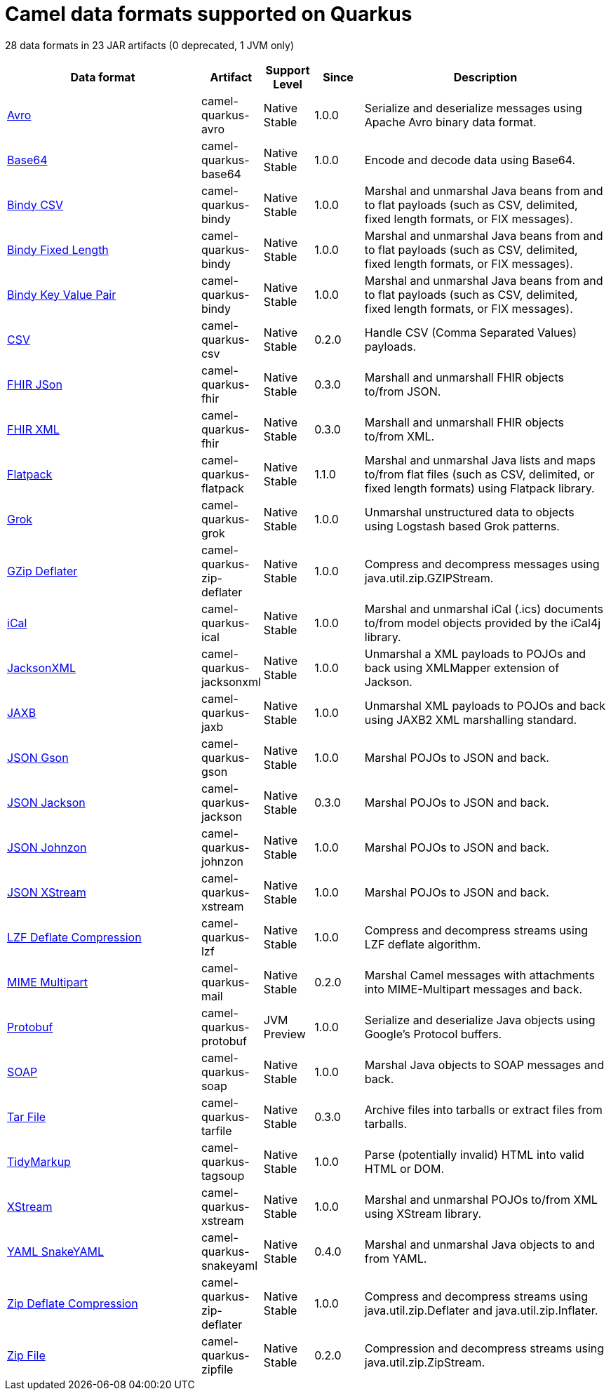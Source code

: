 // Do not edit directly!
// This file was generated by camel-quarkus-maven-plugin:update-doc-extensions-list

[camel-quarkus-dataformats]
= Camel data formats supported on Quarkus

28 data formats in 23 JAR artifacts (0 deprecated, 1 JVM only)

[width="100%",cols="4,1,1,1,5",options="header"]
|===
| Data format | Artifact | Support Level | Since | Description

| xref:reference/extensions/avro.adoc[Avro] | camel-quarkus-avro | Native +
Stable | 1.0.0 | Serialize and deserialize messages using Apache Avro binary data format.

| xref:reference/extensions/base64.adoc[Base64] | camel-quarkus-base64 | Native +
Stable | 1.0.0 | Encode and decode data using Base64.

| xref:reference/extensions/bindy.adoc[Bindy CSV] | camel-quarkus-bindy | Native +
Stable | 1.0.0 | Marshal and unmarshal Java beans from and to flat payloads (such as CSV, delimited, fixed length formats, or FIX messages).

| xref:reference/extensions/bindy.adoc[Bindy Fixed Length] | camel-quarkus-bindy | Native +
Stable | 1.0.0 | Marshal and unmarshal Java beans from and to flat payloads (such as CSV, delimited, fixed length formats, or FIX messages).

| xref:reference/extensions/bindy.adoc[Bindy Key Value Pair] | camel-quarkus-bindy | Native +
Stable | 1.0.0 | Marshal and unmarshal Java beans from and to flat payloads (such as CSV, delimited, fixed length formats, or FIX messages).

| xref:reference/extensions/csv.adoc[CSV] | camel-quarkus-csv | Native +
Stable | 0.2.0 | Handle CSV (Comma Separated Values) payloads.

| xref:reference/extensions/fhir.adoc[FHIR JSon] | camel-quarkus-fhir | Native +
Stable | 0.3.0 | Marshall and unmarshall FHIR objects to/from JSON.

| xref:reference/extensions/fhir.adoc[FHIR XML] | camel-quarkus-fhir | Native +
Stable | 0.3.0 | Marshall and unmarshall FHIR objects to/from XML.

| xref:reference/extensions/flatpack.adoc[Flatpack] | camel-quarkus-flatpack | Native +
Stable | 1.1.0 | Marshal and unmarshal Java lists and maps to/from flat files (such as CSV, delimited, or fixed length formats) using Flatpack library.

| xref:reference/extensions/grok.adoc[Grok] | camel-quarkus-grok | Native +
Stable | 1.0.0 | Unmarshal unstructured data to objects using Logstash based Grok patterns.

| xref:reference/extensions/zip-deflater.adoc[GZip Deflater] | camel-quarkus-zip-deflater | Native +
Stable | 1.0.0 | Compress and decompress messages using java.util.zip.GZIPStream.

| xref:reference/extensions/ical.adoc[iCal] | camel-quarkus-ical | Native +
Stable | 1.0.0 | Marshal and unmarshal iCal (.ics) documents to/from model objects provided by the iCal4j library.

| xref:reference/extensions/jacksonxml.adoc[JacksonXML] | camel-quarkus-jacksonxml | Native +
Stable | 1.0.0 | Unmarshal a XML payloads to POJOs and back using XMLMapper extension of Jackson.

| xref:reference/extensions/jaxb.adoc[JAXB] | camel-quarkus-jaxb | Native +
Stable | 1.0.0 | Unmarshal XML payloads to POJOs and back using JAXB2 XML marshalling standard.

| xref:reference/extensions/gson.adoc[JSON Gson] | camel-quarkus-gson | Native +
Stable | 1.0.0 | Marshal POJOs to JSON and back.

| xref:reference/extensions/jackson.adoc[JSON Jackson] | camel-quarkus-jackson | Native +
Stable | 0.3.0 | Marshal POJOs to JSON and back.

| xref:reference/extensions/johnzon.adoc[JSON Johnzon] | camel-quarkus-johnzon | Native +
Stable | 1.0.0 | Marshal POJOs to JSON and back.

| xref:reference/extensions/xstream.adoc[JSON XStream] | camel-quarkus-xstream | Native +
Stable | 1.0.0 | Marshal POJOs to JSON and back.

| xref:reference/extensions/lzf.adoc[LZF Deflate Compression] | camel-quarkus-lzf | Native +
Stable | 1.0.0 | Compress and decompress streams using LZF deflate algorithm.

| xref:reference/extensions/mail.adoc[MIME Multipart] | camel-quarkus-mail | Native +
Stable | 0.2.0 | Marshal Camel messages with attachments into MIME-Multipart messages and back.

| xref:reference/extensions/protobuf.adoc[Protobuf] | camel-quarkus-protobuf | JVM +
Preview | 1.0.0 | Serialize and deserialize Java objects using Google's Protocol buffers.

| xref:reference/extensions/soap.adoc[SOAP] | camel-quarkus-soap | Native +
Stable | 1.0.0 | Marshal Java objects to SOAP messages and back.

| xref:reference/extensions/tarfile.adoc[Tar File] | camel-quarkus-tarfile | Native +
Stable | 0.3.0 | Archive files into tarballs or extract files from tarballs.

| xref:reference/extensions/tagsoup.adoc[TidyMarkup] | camel-quarkus-tagsoup | Native +
Stable | 1.0.0 | Parse (potentially invalid) HTML into valid HTML or DOM.

| xref:reference/extensions/xstream.adoc[XStream] | camel-quarkus-xstream | Native +
Stable | 1.0.0 | Marshal and unmarshal POJOs to/from XML using XStream library.

| xref:reference/extensions/snakeyaml.adoc[YAML SnakeYAML] | camel-quarkus-snakeyaml | Native +
Stable | 0.4.0 | Marshal and unmarshal Java objects to and from YAML.

| xref:reference/extensions/zip-deflater.adoc[Zip Deflate Compression] | camel-quarkus-zip-deflater | Native +
Stable | 1.0.0 | Compress and decompress streams using java.util.zip.Deflater and java.util.zip.Inflater.

| xref:reference/extensions/zipfile.adoc[Zip File] | camel-quarkus-zipfile | Native +
Stable | 0.2.0 | Compression and decompress streams using java.util.zip.ZipStream.
|===
